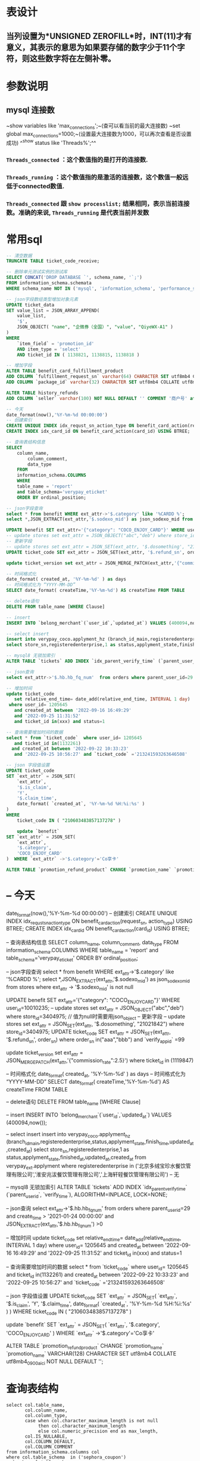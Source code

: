 * 表设计
** 当列设置为*UNSIGNED ZEROFILL*时，INT(11)才有意义，其表示的意思为如果要存储的数字少于11个字符，则这些数字将在左侧补零。
* 参数说明
** mysql 连接数
~show variables like 'max_connections';~(查可以看当前的最大连接数)
~set global max_connections=1000;~(设置最大连接数为1000，可以再次查看是否设置成功)
^^show status like  'Threads%';^^
*** ~Threads_connected~ ：这个数值指的是打开的连接数.
*** ~Threads_running~ ：这个数值指的是激活的连接数，这个数值一般远低于connected数值.
*** ~Threads_connected~ 跟 ~show processlist;~ 结果相同，表示当前连接数。准确的来说, ~Threads_running~ 是代表当前并发数
* 常用sql

#+BEGIN_SRC sql
-- 清空数据
TRUNCATE TABLE ticket_code_receive;

-- 删除单元测试实例的测试库
SELECT CONCAT('DROP DATABASE `', schema_name, '`;') 
FROM information_schema.schemata 
WHERE schema_name NOT IN ('mysql', 'information_schema', 'performance_schema', 'sys')  and schema_name like '%test_%';

-- json字段数组类型增加对象元素
UPDATE ticket_data 
SET value_list = JSON_ARRAY_APPEND(
	value_list,
	'$',
	JSON_OBJECT( "name", "企微券（全国）", "value", "QiyeWX-A1" ) 
) 
WHERE
	`item_field` = 'promotion_id' 
	AND item_type = 'select' 
	AND ticket_id IN ( 1138821, 1138815, 1138818 )

-- 增加字段
ALTER TABLE benefit_card_fulfillment_product
ADD COLUMN `fulfillment_request_sn` varchar(64) CHARACTER SET utf8mb4 COLLATE utf8mb4_general_ci NOT NULL DEFAULT '' COMMENT '履约请求号',
ADD COLUMN `package_id` varchar(32) CHARACTER SET utf8mb4 COLLATE utf8mb4_general_ci NOT NULL DEFAULT '' COMMENT '包ID';

ALTER TABLE history_refunds
ADD COLUMN `seller` varchar(100) NOT NULL DEFAULT '' COMMENT '商户号' after parent_user_id;

-- 今天
date_format(now(),'%Y-%m-%d 00:00:00')
-- 创建索引
CREATE UNIQUE INDEX idx_requst_sn_action_type ON benefit_card_action(request_sn, action_type) USING BTREE;
CREATE INDEX idx_card_id ON benefit_card_action(card_id) USING BTREE;

-- 查询表结构信息
SELECT
	column_name,
		column_comment,
		data_type
	FROM
	information_schema.COLUMNS
	WHERE
	table_name = 'report'
	and table_schema='verypay_eticket'
	ORDER BY ordinal_position;
    
-- json字段查询
select * from benefit WHERE ext_attr->'$.category' like '%CARDD %';
select *,JSON_EXTRACT(ext_attr,'$.sodexo_mid') as json_sodexo_mid from stores where ext_attr -> '$.sodexo_mid' is not null

UPDATE benefit SET ext_attr='{"category": "COCO_ENJOY_CARD"}' WHERE user_id=10010235;
-- update stores set ext_attr = JSON_OBJECT("abc","deb") where store_id=3404975; // 值为null时需要用json_object 
-- 更新字段
-- update stores set ext_attr = JSON_SET(ext_attr, '$.dosomething', "21021842") where store_id=3404975;
UPDATE ticket_code SET ext_attr = JSON_SET(ext_attr, '$.refund_sn', order_sn)  where order_sn in("aaa","bbb") and `verify_app_id` =99

update ticket_version set ext_attr = JSON_MERGE_PATCH(ext_attr,'{"commission_rate":2.5}') where ticket_id  in (1119847)

-- 时间格式化
date_format( created_at, '%Y-%m-%d' ) as days
-- 时间格式化为 “YYYY-MM-DD”
SELECT date_format( createTime,'%Y-%m-%d') AS createTime FROM TABLE

-- delete语句
DELETE FROM table_name [WHERE Clause]

-- insert
INSERT INTO `belong_merchant`(`user_id`,`updated_at`) VALUES (400094,now());

-- select insert
insert into verypay_coco.applyment_hz (branch_id_main,registeredenterprise,status,applyment_state,finish_time,updated_at,created_at)
select store_sn,registeredenterprise,1 as status,applyment_state,finished_at,updated_at,created_at from verypay_ext.applyment where registeredenterprise in ('北京多绒宝珍水餐饮管理有限公司','淮安兆沷餐饮管理有限公司','上海轩轾餐饮管理有限公司') -- 无

-- mysql8 无锁加索引
ALTER TABLE `tickets` ADD INDEX `idx_parent_verify_time` (`parent_user_id`, `verify_time`), ALGORITHM=INPLACE, LOCK=NONE;

-- json查询
select ext_attr->'$.hb.hb_fq_num'  from orders where parent_user_id=29 and create_time > '2021-01-24 00:00:00' and JSON_EXTRACT(ext_attr,'$.hb.hb_fq_num') >0

-- 增加时间
update ticket_code
   set relative_end_time= date_add(relative_end_time, INTERVAL 1 day)
 where user_id= 1205645
   and created_at between '2022-09-16 16:49:29'
   and '2022-09-25 11:31:52' 
   and ticket_id in(xxx) and status=1
   
-- 查询需要增加时间的数据
select * from `ticket_code`  where user_id= 1205645
   and ticket_id in(1132261)
  and created_at between '2022-09-22 10:33:23'
   and '2022-09-25 10:56:27' and `ticket_code` ='213241593263646508'
   
-- json 字段值设置
UPDATE ticket_code 
SET `ext_attr` = JSON_SET(
	`ext_attr`,
	'$.is_claim',
	'Y',
	'$.claim_time',
	date_format( `created_at`, '%Y-%m-%d %H:%i:%s' ) 
) 
WHERE
	ticket_code IN ( "210603483857137278" )
    
    update `benefit`
SET `ext_attr` = JSON_SET(
	`ext_attr`,
	'$.category',
	'COCO_ENJOY_CARD'
)  WHERE `ext_attr` ->'$.category'='Co享卡'

ALTER TABLE `promotion_refund_product` CHANGE `promotion_name` `promotion_name` VARCHAR(128)  CHARACTER SET utf8mb4  COLLATE utf8mb4_0900_ai_ci  NOT NULL  DEFAULT '';
#+END_SRC
* -- 今天
date_format(now(),'%Y-%m-%d 00:00:00')
-- 创建索引
CREATE UNIQUE INDEX idx_requst_sn_action_type ON benefit_card_action(request_sn, action_type) USING BTREE;
CREATE INDEX idx_card_id ON benefit_card_action(card_id) USING BTREE;

-- 查询表结构信息
SELECT
	column_name,
		column_comment,
		data_type
	FROM
	information_schema.COLUMNS
	WHERE
	table_name = 'report'
	and table_schema='verypay_eticket'
	ORDER BY ordinal_position;
    
-- json字段查询
select * from benefit WHERE ext_attr->'$.category' like '%CARDD %';
select *,JSON_EXTRACT(ext_attr,'$.sodexo_mid') as json_sodexo_mid from stores where ext_attr -> '$.sodexo_mid' is not null

UPDATE benefit SET ext_attr='{"category": "COCO_ENJOY_CARD"}' WHERE user_id=10010235;
-- update stores set ext_attr = JSON_OBJECT("abc","deb") where store_id=3404975; // 值为null时需要用json_object 
-- 更新字段
-- update stores set ext_attr = JSON_SET(ext_attr, '$.dosomething', "21021842") where store_id=3404975;
UPDATE ticket_code SET ext_attr = JSON_SET(ext_attr, '$.refund_sn', order_sn)  where order_sn in("aaa","bbb") and `verify_app_id` =99

update ticket_version set ext_attr = JSON_MERGE_PATCH(ext_attr,'{"commission_rate":2.5}') where ticket_id  in (1119847)

-- 时间格式化
date_format( created_at, '%Y-%m-%d' ) as days
-- 时间格式化为 “YYYY-MM-DD”
SELECT date_format( createTime,'%Y-%m-%d') AS createTime FROM TABLE

-- delete语句
DELETE FROM table_name [WHERE Clause]

-- insert
INSERT INTO `belong_merchant`(`user_id`,`updated_at`) VALUES (400094,now());

-- select insert
insert into verypay_coco.applyment_hz (branch_id_main,registeredenterprise,status,applyment_state,finish_time,updated_at,created_at)
select store_sn,registeredenterprise,1 as status,applyment_state,finished_at,updated_at,created_at from verypay_ext.applyment where registeredenterprise in ('北京多绒宝珍水餐饮管理有限公司','淮安兆沷餐饮管理有限公司','上海轩轾餐饮管理有限公司') -- 无

-- mysql8 无锁加索引
ALTER TABLE `tickets` ADD INDEX `idx_parent_verify_time` (`parent_user_id`, `verify_time`), ALGORITHM=INPLACE, LOCK=NONE;

-- json查询
select ext_attr->'$.hb.hb_fq_num'  from orders where parent_user_id=29 and create_time > '2021-01-24 00:00:00' and JSON_EXTRACT(ext_attr,'$.hb.hb_fq_num') >0

-- 增加时间
update ticket_code
   set relative_end_time= date_add(relative_end_time, INTERVAL 1 day)
 where user_id= 1205645
   and created_at between '2022-09-16 16:49:29'
   and '2022-09-25 11:31:52' 
   and ticket_id in(xxx) and status=1
   
-- 查询需要增加时间的数据
select * from `ticket_code`  where user_id= 1205645
   and ticket_id in(1132261)
  and created_at between '2022-09-22 10:33:23'
   and '2022-09-25 10:56:27' and `ticket_code` ='213241593263646508'
   
-- json 字段值设置
UPDATE ticket_code 
SET `ext_attr` = JSON_SET(
	`ext_attr`,
	'$.is_claim',
	'Y',
	'$.claim_time',
	date_format( `created_at`, '%Y-%m-%d %H:%i:%s' ) 
) 
WHERE
	ticket_code IN ( "210603483857137278" )
    
    update `benefit`
SET `ext_attr` = JSON_SET(
	`ext_attr`,
	'$.category',
	'COCO_ENJOY_CARD'
)  WHERE `ext_attr` ->'$.category'='Co享卡'

ALTER TABLE `promotion_refund_product` CHANGE `promotion_name` `promotion_name` VARCHAR(128)  CHARACTER SET utf8mb4  COLLATE utf8mb4_0900_ai_ci  NOT NULL  DEFAULT '';
#+END_SRC
* 查询表结构

#+BEGIN_SRC mysql
select col.table_name,
       col.column_name,
       col.column_type,
       case when col.character_maximum_length is not null
            then col.character_maximum_length
            else col.numeric_precision end as max_length,
       col.IS_NULLABLE,
       col.COLUMN_DEFAULT,
       col.COLUMN_COMMENT
from information_schema.columns col
where col.table_schema  in ('sephora_coupon')
order by col.table_schema,
         col.table_name,
         col.ordinal_position;
#+END_SRC
* 知识点
** utf8mb4 兼容 utf8，且比 utf8 能表示更多的字符。
** 一个汉字占多少长度与编码有关 UTF-8 一个汉字=3个字节 一个英文一个字节
** varchar(n) 表示n个字符，^^无论汉字和英文^^
** 索引创建
1. 最左前缀原则
2. 不冗余原则
3. 最大选择性原则
**
* 无锁加字段

#+BEGIN_QUOTE
/* 请确认以下SQL符合您的变更需求，务必确认无误后再提交执行 */
ALTER TABLE `promotion_order_sku`
    ADD COLUMN `row_type`           varchar(64) NOT NULL DEFAULT 'GOODS' COMMENT '商品行类型： GOODS单品(默认) SET套餐',
    ADD COLUMN `spu_name`           varchar(64) NOT NULL DEFAULT '' COMMENT 'SPU名称'
, ALGORITHM=INSTANT;
#+END_QUOTE